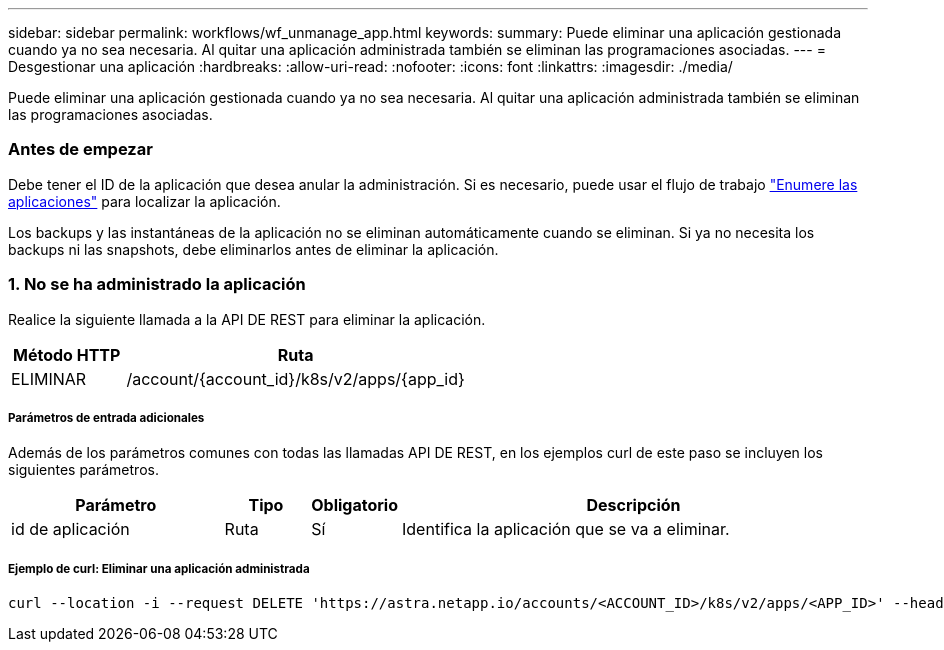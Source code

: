 ---
sidebar: sidebar 
permalink: workflows/wf_unmanage_app.html 
keywords:  
summary: Puede eliminar una aplicación gestionada cuando ya no sea necesaria. Al quitar una aplicación administrada también se eliminan las programaciones asociadas. 
---
= Desgestionar una aplicación
:hardbreaks:
:allow-uri-read: 
:nofooter: 
:icons: font
:linkattrs: 
:imagesdir: ./media/


[role="lead"]
Puede eliminar una aplicación gestionada cuando ya no sea necesaria. Al quitar una aplicación administrada también se eliminan las programaciones asociadas.



=== Antes de empezar

Debe tener el ID de la aplicación que desea anular la administración. Si es necesario, puede usar el flujo de trabajo link:wf_list_man_apps.html["Enumere las aplicaciones"] para localizar la aplicación.

Los backups y las instantáneas de la aplicación no se eliminan automáticamente cuando se eliminan. Si ya no necesita los backups ni las snapshots, debe eliminarlos antes de eliminar la aplicación.



=== 1. No se ha administrado la aplicación

Realice la siguiente llamada a la API DE REST para eliminar la aplicación.

[cols="25,75"]
|===
| Método HTTP | Ruta 


| ELIMINAR | /account/{account_id}/k8s/v2/apps/{app_id} 
|===


===== Parámetros de entrada adicionales

Además de los parámetros comunes con todas las llamadas API DE REST, en los ejemplos curl de este paso se incluyen los siguientes parámetros.

[cols="25,10,10,55"]
|===
| Parámetro | Tipo | Obligatorio | Descripción 


| id de aplicación | Ruta | Sí | Identifica la aplicación que se va a eliminar. 
|===


===== Ejemplo de curl: Eliminar una aplicación administrada

[source, curl]
----
curl --location -i --request DELETE 'https://astra.netapp.io/accounts/<ACCOUNT_ID>/k8s/v2/apps/<APP_ID>' --header 'Accept: */*' --header 'Authorization: Bearer <API_TOKEN>'
----